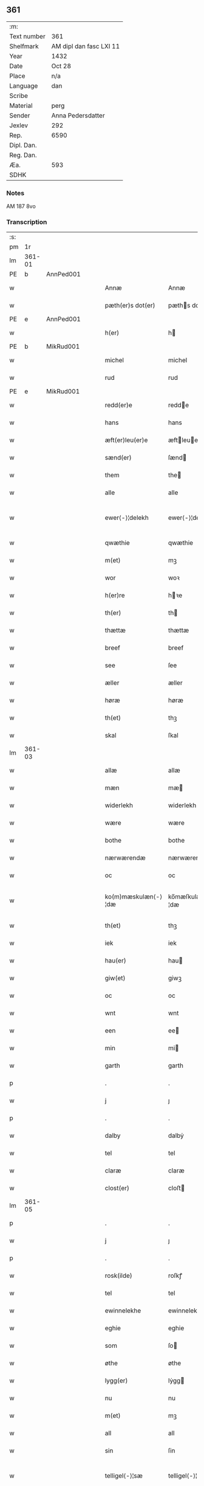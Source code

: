 ** 361
| :m:         |                         |
| Text number | 361                     |
| Shelfmark   | AM dipl dan fasc LXI 11 |
| Year        | 1432                    |
| Date        | Oct 28                  |
| Place       | n/a                     |
| Language    | dan                     |
| Scribe      |                         |
| Material    | perg                    |
| Sender      | Anna Pedersdatter       |
| Jexlev      | 292                     |
| Rep.        | 6590                    |
| Dipl. Dan.  |                         |
| Reg. Dan.   |                         |
| Æa.         | 593                     |
| SDHK        |                         |

*** Notes
AM 187 8vo

*** Transcription
| :s: |        |   |   |   |   |                     |                  |   |   |   |   |     |   |   |   |               |
| pm  |     1r |   |   |   |   |                     |                  |   |   |   |   |     |   |   |   |               |
| lm  | 361-01 |   |   |   |   |                     |                  |   |   |   |   |     |   |   |   |               |
| PE  | b      | AnnPed001   |   |   |   |                      |              |   |   |   |   |     |   |   |   |               |
| w   |        |   |   |   |   | Annæ                | Annæ             |   |   |   |   | dan |   |   |   |        361-01 |
| w   |        |   |   |   |   | pæth(er)s dot(er)   | pæths dot      |   |   |   |   | dan |   |   |   |        361-01 |
| PE  | e      | AnnPed001   |   |   |   |                      |              |   |   |   |   |     |   |   |   |               |
| w   |        |   |   |   |   | h(er)               | h               |   |   |   |   | dan |   |   |   |        361-01 |
| PE  | b      | MikRud001   |   |   |   |                      |              |   |   |   |   |     |   |   |   |               |
| w   |        |   |   |   |   | michel              | michel           |   |   |   |   | dan |   |   |   |        361-01 |
| w   |        |   |   |   |   | rud                 | rud              |   |   |   |   | dan |   |   |   |        361-01 |
| PE  | e      | MikRud001   |   |   |   |                      |              |   |   |   |   |     |   |   |   |               |
| w   |        |   |   |   |   | redd(er)e           | redde           |   |   |   |   | dan |   |   |   |        361-01 |
| w   |        |   |   |   |   | hans                | hans             |   |   |   |   | dan |   |   |   |        361-01 |
| w   |        |   |   |   |   | æft(er)leu(er)e     | æftleue        |   |   |   |   | dan |   |   |   |        361-01 |
| w   |        |   |   |   |   | sænd(er)            | ſænd            |   |   |   |   | dan |   |   |   |        361-01 |
| w   |        |   |   |   |   | them                | the             |   |   |   |   | dan |   |   |   |        361-01 |
| w   |        |   |   |   |   | alle                | alle             |   |   |   |   | dan |   |   |   |        361-01 |
| w   |        |   |   |   |   | ewer⟨-⟩¦delekh      | ewer⟨-⟩¦delekh   |   |   |   |   | dan |   |   |   | 361-01—361-02 |
| w   |        |   |   |   |   | qwæthie             | qwæthie          |   |   |   |   | dan |   |   |   |        361-02 |
| w   |        |   |   |   |   | m(et)               | mꝫ               |   |   |   |   | dan |   |   |   |        361-02 |
| w   |        |   |   |   |   | wor                 | woꝛ              |   |   |   |   | dan |   |   |   |        361-02 |
| w   |        |   |   |   |   | h(er)re             | hꝛe             |   |   |   |   | dan |   |   |   |        361-02 |
| w   |        |   |   |   |   | th(er)              | th              |   |   |   |   | dan |   |   |   |        361-02 |
| w   |        |   |   |   |   | thættæ              | thættæ           |   |   |   |   | dan |   |   |   |        361-02 |
| w   |        |   |   |   |   | breef               | breef            |   |   |   |   | dan |   |   |   |        361-02 |
| w   |        |   |   |   |   | see                 | ſee              |   |   |   |   | dan |   |   |   |        361-02 |
| w   |        |   |   |   |   | æller               | æller            |   |   |   |   | dan |   |   |   |        361-02 |
| w   |        |   |   |   |   | høræ                | høræ             |   |   |   |   | dan |   |   |   |        361-02 |
| w   |        |   |   |   |   | th(et)              | thꝫ              |   |   |   |   | dan |   |   |   |        361-02 |
| w   |        |   |   |   |   | skal                | ſkal             |   |   |   |   | dan |   |   |   |        361-02 |
| lm  | 361-03 |   |   |   |   |                     |                  |   |   |   |   |     |   |   |   |               |
| w   |        |   |   |   |   | allæ                | allæ             |   |   |   |   | dan |   |   |   |        361-03 |
| w   |        |   |   |   |   | mæn                 | mæ              |   |   |   |   | dan |   |   |   |        361-03 |
| w   |        |   |   |   |   | widerlekh           | widerlekh        |   |   |   |   | dan |   |   |   |        361-03 |
| w   |        |   |   |   |   | wære                | wære             |   |   |   |   | dan |   |   |   |        361-03 |
| w   |        |   |   |   |   | bothe               | bothe            |   |   |   |   | dan |   |   |   |        361-03 |
| w   |        |   |   |   |   | nærwærendæ          | nærwærendæ       |   |   |   |   | dan |   |   |   |        361-03 |
| w   |        |   |   |   |   | oc                  | oc               |   |   |   |   | dan |   |   |   |        361-03 |
| w   |        |   |   |   |   | ko(m)mæskulæn⟨-⟩¦dæ | ko̅mæſkulæn⟨-⟩¦dæ |   |   |   |   | dan |   |   |   | 361-03—361-04 |
| w   |        |   |   |   |   | th(et)              | thꝫ              |   |   |   |   | dan |   |   |   |        361-04 |
| w   |        |   |   |   |   | iek                 | iek              |   |   |   |   | dan |   |   |   |        361-04 |
| w   |        |   |   |   |   | hau(er)             | hau             |   |   |   |   | dan |   |   |   |        361-04 |
| w   |        |   |   |   |   | giw(et)             | giwꝫ             |   |   |   |   | dan |   |   |   |        361-04 |
| w   |        |   |   |   |   | oc                  | oc               |   |   |   |   | dan |   |   |   |        361-04 |
| w   |        |   |   |   |   | wnt                 | wnt              |   |   |   |   | dan |   |   |   |        361-04 |
| w   |        |   |   |   |   | een                 | ee              |   |   |   |   | dan |   |   |   |        361-04 |
| w   |        |   |   |   |   | min                 | mi              |   |   |   |   | dan |   |   |   |        361-04 |
| w   |        |   |   |   |   | garth               | garth            |   |   |   |   | dan |   |   |   |        361-04 |
| p   |        |   |   |   |   | .                   | .                |   |   |   |   | dan |   |   |   |        361-04 |
| w   |        |   |   |   |   | j                   | ȷ                |   |   |   |   | dan |   |   |   |        361-04 |
| p   |        |   |   |   |   | .                   | .                |   |   |   |   | dan |   |   |   |        361-04 |
| w   |        |   |   |   |   | dalby               | dalbẏ            |   |   |   |   | dan |   |   |   |        361-04 |
| w   |        |   |   |   |   | tel                 | tel              |   |   |   |   | dan |   |   |   |        361-04 |
| w   |        |   |   |   |   | claræ               | claræ            |   |   |   |   | dan |   |   |   |        361-04 |
| w   |        |   |   |   |   | clost(er)           | cloﬅ            |   |   |   |   | dan |   |   |   |        361-04 |
| lm  | 361-05 |   |   |   |   |                     |                  |   |   |   |   |     |   |   |   |               |
| p   |        |   |   |   |   | .                   | .                |   |   |   |   | dan |   |   |   |        361-05 |
| w   |        |   |   |   |   | j                   | ȷ                |   |   |   |   | dan |   |   |   |        361-05 |
| p   |        |   |   |   |   | .                   | .                |   |   |   |   | dan |   |   |   |        361-05 |
| w   |        |   |   |   |   | rosk(ilde)          | roſkꝭ            |   |   |   |   | dan |   |   |   |        361-05 |
| w   |        |   |   |   |   | tel                 | tel              |   |   |   |   | dan |   |   |   |        361-05 |
| w   |        |   |   |   |   | ewinnelekhe         | ewinnelekhe      |   |   |   |   | dan |   |   |   |        361-05 |
| w   |        |   |   |   |   | eghie               | eghie            |   |   |   |   | dan |   |   |   |        361-05 |
| w   |        |   |   |   |   | som                 | ſo              |   |   |   |   | dan |   |   |   |        361-05 |
| w   |        |   |   |   |   | øthe                | øthe             |   |   |   |   | dan |   |   |   |        361-05 |
| w   |        |   |   |   |   | lygg(er)            | lẏgg            |   |   |   |   | dan |   |   |   |        361-05 |
| w   |        |   |   |   |   | nu                  | nu               |   |   |   |   | dan |   |   |   |        361-05 |
| w   |        |   |   |   |   | m(et)               | mꝫ               |   |   |   |   | dan |   |   |   |        361-05 |
| w   |        |   |   |   |   | all                 | all              |   |   |   |   | dan |   |   |   |        361-05 |
| w   |        |   |   |   |   | sin                 | ſin              |   |   |   |   | dan |   |   |   |        361-05 |
| w   |        |   |   |   |   | telligel⟨-⟩¦sæ      | telligel⟨-⟩¦ſæ   |   |   |   |   | dan |   |   |   | 361-05—361-06 |
| w   |        |   |   |   |   | wot                 | wot              |   |   |   |   | dan |   |   |   |        361-06 |
| w   |        |   |   |   |   | oc                  | oc               |   |   |   |   | dan |   |   |   |        361-06 |
| w   |        |   |   |   |   | thiurt              | thiurt           |   |   |   |   | dan |   |   |   |        361-06 |
| w   |        |   |   |   |   | oc                  | oc               |   |   |   |   | dan |   |   |   |        361-06 |
| w   |        |   |   |   |   | ængtæ               | ængtæ            |   |   |   |   | dan |   |   |   |        361-06 |
| w   |        |   |   |   |   | wnden               | wnde            |   |   |   |   | dan |   |   |   |        361-06 |
| w   |        |   |   |   |   | takhed              | takhed           |   |   |   |   | dan |   |   |   |        361-06 |
| w   |        |   |   |   |   | hwilken             | hwilke          |   |   |   |   | dan |   |   |   |        361-06 |
| w   |        |   |   |   |   | som                 | ſom              |   |   |   |   | dan |   |   |   |        361-06 |
| w   |        |   |   |   |   | skulde              | ſkulde           |   |   |   |   | dan |   |   |   |        361-06 |
| w   |        |   |   |   |   | skyl⟨-⟩¦dæ          | ſkẏl⟨-⟩¦dæ       |   |   |   |   | dan |   |   |   | 361-06—361-07 |
| w   |        |   |   |   |   | arlekh              | arlekh           |   |   |   |   | dan |   |   |   |        361-07 |
| w   |        |   |   |   |   | aars                | aars             |   |   |   |   | dan |   |   |   |        361-07 |
| w   |        |   |   |   |   | tw                  | tw               |   |   |   |   | dan |   |   |   |        361-07 |
| w   |        |   |   |   |   | pund                | pund             |   |   |   |   | dan |   |   |   |        361-07 |
| w   |        |   |   |   |   | korn                | kor             |   |   |   |   | dan |   |   |   |        361-07 |
| w   |        |   |   |   |   | m(et)               | mꝫ               |   |   |   |   | dan |   |   |   |        361-07 |
| w   |        |   |   |   |   | swadant             | ſwadant          |   |   |   |   | dan |   |   |   |        361-07 |
| w   |        |   |   |   |   | skiæl               | ſkiæl            |   |   |   |   | dan |   |   |   |        361-07 |
| w   |        |   |   |   |   | at                  | at               |   |   |   |   | dan |   |   |   |        361-07 |
| w   |        |   |   |   |   | styrkæ              | ﬅẏrkæ            |   |   |   |   | dan |   |   |   |        361-07 |
| w   |        |   |   |   |   | guthz               | guthz            |   |   |   |   | dan |   |   |   |        361-07 |
| w   |        |   |   |   |   | thie⟨-⟩¦nestæ       | thie⟨-⟩¦neﬅæ     |   |   |   |   | dan |   |   |   | 361-07—361-08 |
| w   |        |   |   |   |   | oc                  | oc               |   |   |   |   | dan |   |   |   |        361-08 |
| w   |        |   |   |   |   | begaa               | begaa            |   |   |   |   | dan |   |   |   |        361-08 |
| w   |        |   |   |   |   | mek                 | mek              |   |   |   |   | dan |   |   |   |        361-08 |
| w   |        |   |   |   |   | oc                  | oc               |   |   |   |   | dan |   |   |   |        361-08 |
| w   |        |   |   |   |   | mine                | mine             |   |   |   |   | dan |   |   |   |        361-08 |
| w   |        |   |   |   |   | søner               | ſøner            |   |   |   |   | dan |   |   |   |        361-08 |
| w   |        |   |   |   |   | som                 | ſom              |   |   |   |   | dan |   |   |   |        361-08 |
| w   |        |   |   |   |   | guth                | guth             |   |   |   |   | dan |   |   |   |        361-08 |
| w   |        |   |   |   |   | kall(er)            | kall            |   |   |   |   | dan |   |   |   |        361-08 |
| w   |        |   |   |   |   | them                | them             |   |   |   |   | dan |   |   |   |        361-08 |
| w   |        |   |   |   |   | hwært               | hwært            |   |   |   |   | dan |   |   |   |        361-08 |
| w   |        |   |   |   |   | aar                 | aar              |   |   |   |   | dan |   |   |   |        361-08 |
| lm  | 361-09 |   |   |   |   |                     |                  |   |   |   |   |     |   |   |   |               |
| w   |        |   |   |   |   | m(et)               | mꝫ               |   |   |   |   | dan |   |   |   |        361-09 |
| w   |        |   |   |   |   | wigillie            | wigillie         |   |   |   |   | dan |   |   |   |        361-09 |
| w   |        |   |   |   |   | oc                  | oc               |   |   |   |   | dan |   |   |   |        361-09 |
| w   |        |   |   |   |   | messe               | meſſe            |   |   |   |   | dan |   |   |   |        361-09 |
| w   |        |   |   |   |   | oc                  | oc               |   |   |   |   | dan |   |   |   |        361-09 |
| w   |        |   |   |   |   | andre               | andre            |   |   |   |   | dan |   |   |   |        361-09 |
| w   |        |   |   |   |   | guthelekhe          | guthelekhe       |   |   |   |   | dan |   |   |   |        361-09 |
| w   |        |   |   |   |   | bøner               | bøner            |   |   |   |   | dan |   |   |   |        361-09 |
| w   |        |   |   |   |   | tel                 | tel              |   |   |   |   | dan |   |   |   |        361-09 |
| w   |        |   |   |   |   | meræ                | meræ             |   |   |   |   | dan |   |   |   |        361-09 |
| w   |        |   |   |   |   | stathfæs⟨-⟩¦tælsæ   | ﬅathfæſ⟨-⟩¦tælſæ |   |   |   |   | dan |   |   |   | 361-09—361-10 |
| w   |        |   |   |   |   | oc                  | oc               |   |   |   |   | dan |   |   |   |        361-10 |
| w   |        |   |   |   |   | bewisning           | bewiſning        |   |   |   |   | dan |   |   |   |        361-10 |
| w   |        |   |   |   |   | tha                 | tha              |   |   |   |   | dan |   |   |   |        361-10 |
| w   |        |   |   |   |   | heng(er)            | heng            |   |   |   |   | dan |   |   |   |        361-10 |
| w   |        |   |   |   |   | iek                 | iek              |   |   |   |   | dan |   |   |   |        361-10 |
| w   |        |   |   |   |   | met                 | met              |   |   |   |   | dan |   |   |   |        361-10 |
| w   |        |   |   |   |   | inzighlæ            | inzighlæ         |   |   |   |   | dan |   |   |   |        361-10 |
| w   |        |   |   |   |   | her                 | her              |   |   |   |   | dan |   |   |   |        361-10 |
| w   |        |   |   |   |   | foræ                | foræ             |   |   |   |   | dan |   |   |   |        361-10 |
| w   |        |   |   |   |   | m(et)               | mꝫ               |   |   |   |   | dan |   |   |   |        361-10 |
| w   |        |   |   |   |   | mine                | mine             |   |   |   |   | dan |   |   |   |        361-10 |
| lm  | 361-11 |   |   |   |   |                     |                  |   |   |   |   |     |   |   |   |               |
| w   |        |   |   |   |   | søner               | ſøner            |   |   |   |   | dan |   |   |   |        361-11 |
| w   |        |   |   |   |   | theres              | theres           |   |   |   |   | dan |   |   |   |        361-11 |
| w   |        |   |   |   |   | inzighlæ            | inzighlæ         |   |   |   |   | dan |   |   |   |        361-11 |
| w   |        |   |   |   |   | som                 | ſo              |   |   |   |   | dan |   |   |   |        361-11 |
| w   |        |   |   |   |   | ær                  | ær               |   |   |   |   | dan |   |   |   |        361-11 |
| PE  | b      | JenRud002   |   |   |   |                      |              |   |   |   |   |     |   |   |   |               |
| w   |        |   |   |   |   | iens                | iens             |   |   |   |   | dan |   |   |   |        361-11 |
| w   |        |   |   |   |   | rud                 | rud              |   |   |   |   | dan |   |   |   |        361-11 |
| PE  | e      | JenRud002   |   |   |   |                      |              |   |   |   |   |     |   |   |   |               |
| w   |        |   |   |   |   | oc                  | oc               |   |   |   |   | dan |   |   |   |        361-11 |
| PE  | b      | VilRud001   |   |   |   |                      |              |   |   |   |   |     |   |   |   |               |
| w   |        |   |   |   |   | wilhelm             | wilhel          |   |   |   |   | dan |   |   |   |        361-11 |
| w   |        |   |   |   |   | rud                 | rud              |   |   |   |   | dan |   |   |   |        361-11 |
| PE  | e      | VilRud001   |   |   |   |                      |              |   |   |   |   |     |   |   |   |               |
| w   |        |   |   |   |   | awapn               | awap            |   |   |   |   | dan |   |   |   |        361-11 |
| lm  | 361-12 |   |   |   |   |                     |                  |   |   |   |   |     |   |   |   |               |
| w   |        |   |   |   |   | thættæ              | thættæ           |   |   |   |   | dan |   |   |   |        361-12 |
| w   |        |   |   |   |   | breef               | bꝛeef            |   |   |   |   | dan |   |   |   |        361-12 |
| w   |        |   |   |   |   | wor                 | woꝛ              |   |   |   |   | dan |   |   |   |        361-12 |
| w   |        |   |   |   |   | giv(et)             | gívꝫ             |   |   |   |   | dan |   |   |   |        361-12 |
| w   |        |   |   |   |   | eft(er)             | eft             |   |   |   |   | dan |   |   |   |        361-12 |
| w   |        |   |   |   |   | wors                | woꝛs             |   |   |   |   | dan |   |   |   |        361-12 |
| w   |        |   |   |   |   | h(er)ra             | hra             |   |   |   |   | dan |   |   |   |        361-12 |
| w   |        |   |   |   |   | aar                 | aar              |   |   |   |   | dan |   |   |   |        361-12 |
| w   |        |   |   |   |   | thusendæ            | thuſendæ         |   |   |   |   | dan |   |   |   |        361-12 |
| w   |        |   |   |   |   | aar                 | aar              |   |   |   |   | dan |   |   |   |        361-12 |
| w   |        |   |   |   |   | oc                  | oc               |   |   |   |   | dan |   |   |   |        361-12 |
| w   |        |   |   |   |   | firæ                | firæ             |   |   |   |   | dan |   |   |   |        361-12 |
| w   |        |   |   |   |   | hun⟨-⟩¦dræthæ       | hun⟨-⟩¦dræthæ    |   |   |   |   | dan |   |   |   | 361-12—361-13 |
| w   |        |   |   |   |   | oc                  | oc               |   |   |   |   | dan |   |   |   |        361-13 |
| w   |        |   |   |   |   | th(et)              | thꝫ              |   |   |   |   | dan |   |   |   |        361-13 |
| w   |        |   |   |   |   | tolftæ              | tolftæ           |   |   |   |   | dan |   |   |   |        361-13 |
| w   |        |   |   |   |   | aar                 | aar              |   |   |   |   | dan |   |   |   |        361-13 |
| w   |        |   |   |   |   | oc                  | oc               |   |   |   |   | dan |   |   |   |        361-13 |
| w   |        |   |   |   |   | tiuwæ               | tiuwæ            |   |   |   |   | dan |   |   |   |        361-13 |
| w   |        |   |   |   |   | symonis             | ſẏmonis          |   |   |   |   | lat |   |   |   |        361-13 |
| w   |        |   |   |   |   | (et)                | ⁊                |   |   |   |   | lat |   |   |   |        361-13 |
| w   |        |   |   |   |   | iudæ                | iudæ             |   |   |   |   | lat |   |   |   |        361-13 |
| w   |        |   |   |   |   | ap(osto)lor(um)     | apl̅oꝝ            |   |   |   |   | lat |   |   |   |        361-13 |
| w   |        |   |   |   |   | dau                 | dau              |   |   |   |   | dan |   |   |   |        361-13 |
| :e: |        |   |   |   |   |                     |                  |   |   |   |   |     |   |   |   |               |
